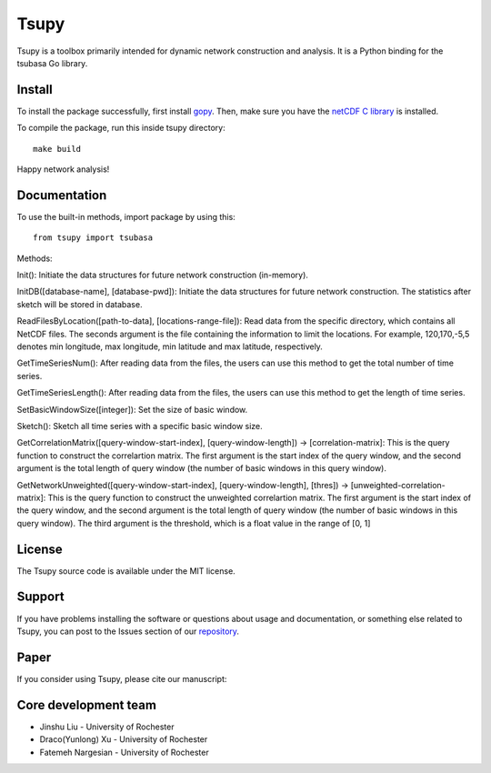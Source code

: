
====================
Tsupy
====================

.. image:: https://img.shields.io/pypi/pyversions/brainspace
   :alt: PyPI - Python Version



Tsupy is a toolbox primarily intended for dynamic network construction and analysis. It is a Python binding for the tsubasa Go library.

Install
-----------

To install the package successfully, first install `gopy <https://github.com/go-python/gopy>`_. Then, make sure you have the `netCDF C library <https://downloads.unidata.ucar.edu/netcdf/>`_ is installed.

To compile the package, run this inside tsupy directory: ::

   make build

Happy network analysis! 

Documentation
--------------

To use the built-in methods, import package by using this: ::

   from tsupy import tsubasa

Methods:

Init(): Initiate the data structures for future network construction (in-memory).

InitDB([database-name], [database-pwd]): Initiate the data structures for future network construction. The statistics after sketch will be stored in database.

ReadFilesByLocation([path-to-data], [locations-range-file]): Read data from the specific directory, which contains all NetCDF files. The seconds argument is the file containing the information to limit the locations. For example, 120,170,-5,5 denotes min longitude, max longitude, min latitude and max latitude, respectively.

GetTimeSeriesNum(): After reading data from the files, the users can use this method to get the total number of time series.

GetTimeSeriesLength(): After reading data from the files, the users can use this method to get the length of time series.

SetBasicWindowSize([integer]): Set the size of basic window.

Sketch(): Sketch all time series with a specific basic window size.

GetCorrelationMatrix([query-window-start-index], [query-window-length]) -> [correlation-matrix]: This is the query function to construct the correlartion matrix. The first argument is the start index of the query window, and the second argument is the total length of query window (the number of basic windows in this query window).

GetNetworkUnweighted([query-window-start-index], [query-window-length], [thres]) -> [unweighted-correlation-matrix]: This is the query function to construct the unweighted correlartion matrix. The first argument is the start index of the query window, and the second argument is the total length of query window (the number of basic windows in this query window). The third argument is the threshold, which is a float value in the range of [0, 1]

License
-----------

The Tsupy source code is available under the MIT license.

Support
-----------

If you have problems installing the software or questions about usage 
and documentation, or something else related to Tsupy, 
you can post to the Issues section of our `repository <https://github.com/js061/tsupy/issues>`_.

Paper
-----------

If you consider using Tsupy, please cite our manuscript: 


Core development team
-----------------------

* Jinshu Liu - University of Rochester
* Draco(Yunlong) Xu - University of Rochester
* Fatemeh Nargesian - University of Rochester
